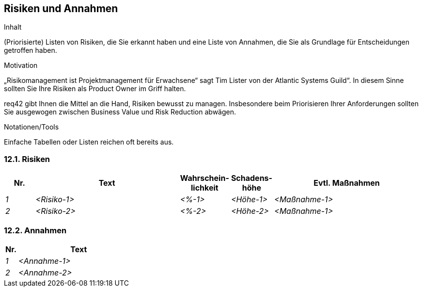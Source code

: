 [[section-Risiken-und-Annahmen]]
== Risiken und Annahmen

[role="req42help"]
****
.Inhalt
(Priorisierte) Listen von Risiken, die Sie erkannt haben und eine Liste von Annahmen, die Sie als Grundlage für Entscheidungen getroffen haben.

.Motivation
„Risikomanagement ist Projektmanagement für Erwachsene“ sagt Tim Lister von der Atlantic Systems Guild“. 
In diesem Sinne sollten Sie Ihre Risiken als Product Owner im Griff halten.

req42 gibt Ihnen die Mittel an die Hand, Risiken bewusst zu managen. Insbesondere beim Priorisieren Ihrer Anforderungen sollten Sie ausgewogen zwischen Business Value und Risk Reduction abwägen.

.Notationen/Tools
Einfache Tabellen oder Listen reichen oft bereits aus.


// .Weiterführende Informationen
// 
// Siehe https://req42.de/section-xxx] in der online-Dokumentation (auf Englisch!).
****

=== 12.1. Risiken
[cols="1,5,1,1,5" options="header"]
|===
| Nr.   | Text         |Wahrschein-lichkeit |Schadens-höhe | Evtl. Maßnahmen
| _1_ | _<Risiko-1>_ | _<%-1>_           | _<Höhe-1>_  | _<Maßnahme-1>_
| _2_ | _<Risiko-2>_ | _<%-2>_           | _<Höhe-2>_  | _<Maßnahme-1>_
|===

=== 12.2. Annahmen
[cols="1,10" options="header"]
|===
|Nr.    | Text 
| _1_ | _<Annahme-1>_ 
| _2_ | _<Annahme-2>_ 
|===
